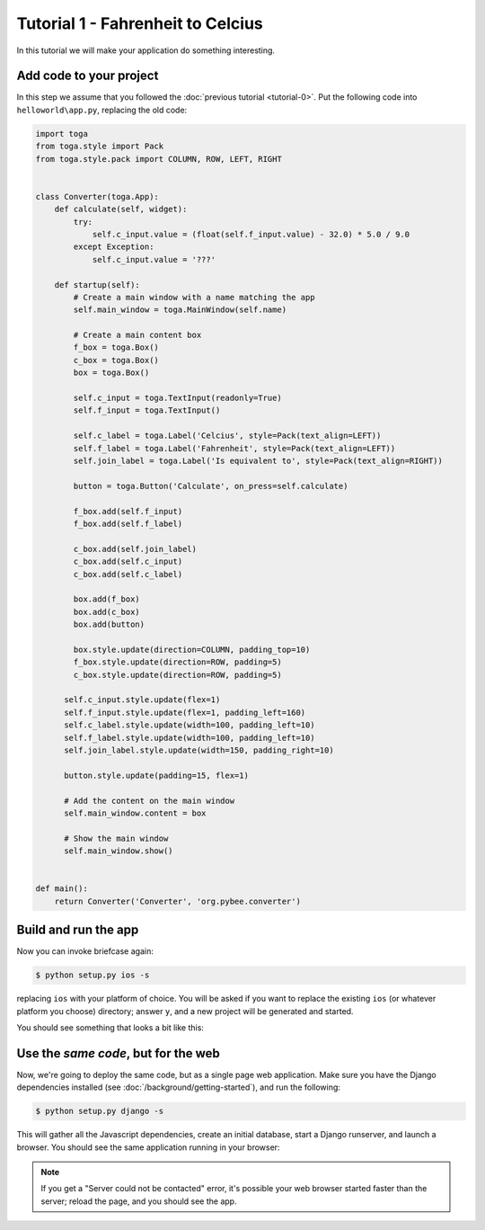 Tutorial 1 - Fahrenheit to Celcius
==================================

In this tutorial we will make your application do something interesting.

Add code to your project
------------------------

In this step we assume that you followed the :doc:`previous tutorial <tutorial-0>`.
Put the following code into ``helloworld\app.py``, replacing the old code:

.. code-block:: python

  import toga
  from toga.style import Pack
  from toga.style.pack import COLUMN, ROW, LEFT, RIGHT


  class Converter(toga.App):
      def calculate(self, widget):
          try:
              self.c_input.value = (float(self.f_input.value) - 32.0) * 5.0 / 9.0
          except Exception:
              self.c_input.value = '???'

      def startup(self):
          # Create a main window with a name matching the app
          self.main_window = toga.MainWindow(self.name)

          # Create a main content box
          f_box = toga.Box()
          c_box = toga.Box()
          box = toga.Box()

          self.c_input = toga.TextInput(readonly=True)
          self.f_input = toga.TextInput()

          self.c_label = toga.Label('Celcius', style=Pack(text_align=LEFT))
          self.f_label = toga.Label('Fahrenheit', style=Pack(text_align=LEFT))
          self.join_label = toga.Label('Is equivalent to', style=Pack(text_align=RIGHT))

          button = toga.Button('Calculate', on_press=self.calculate)

          f_box.add(self.f_input)
          f_box.add(self.f_label)

          c_box.add(self.join_label)
          c_box.add(self.c_input)
          c_box.add(self.c_label)

          box.add(f_box)
          box.add(c_box)
          box.add(button)

          box.style.update(direction=COLUMN, padding_top=10)
          f_box.style.update(direction=ROW, padding=5)
          c_box.style.update(direction=ROW, padding=5)

        self.c_input.style.update(flex=1)
        self.f_input.style.update(flex=1, padding_left=160)
        self.c_label.style.update(width=100, padding_left=10)
        self.f_label.style.update(width=100, padding_left=10)
        self.join_label.style.update(width=150, padding_right=10)

        button.style.update(padding=15, flex=1)

        # Add the content on the main window
        self.main_window.content = box

        # Show the main window
        self.main_window.show()


  def main():
      return Converter('Converter', 'org.pybee.converter')


Build and run the app
---------------------

Now you can invoke briefcase again:

.. code-block:: bash

  $ python setup.py ios -s

replacing ``ios`` with your platform of choice. You will be asked if you want
to replace the existing ``ios`` (or whatever platform you choose) directory; answer
``y``, and a new project will be generated and started.

You should see something that looks a bit like this:

.. image:: screenshots/tutorial-1-ios.png

Use the *same code*, but for the web
------------------------------------

Now, we're going to deploy the same code, but as a single page web
application. Make sure you have the Django dependencies installed (see
:doc:`/background/getting-started`), and run the following:

.. code-block:: bash

  $ python setup.py django -s

This will gather all the Javascript dependencies, create an initial database, start a Django runserver, and launch a browser. You should see the same application running in your browser:

.. image:: screenshots/tutorial-1-django.png

.. note::

   If you get a "Server could not be contacted" error, it's possible your web browser
   started faster than the server; reload the page, and you should see the app.

